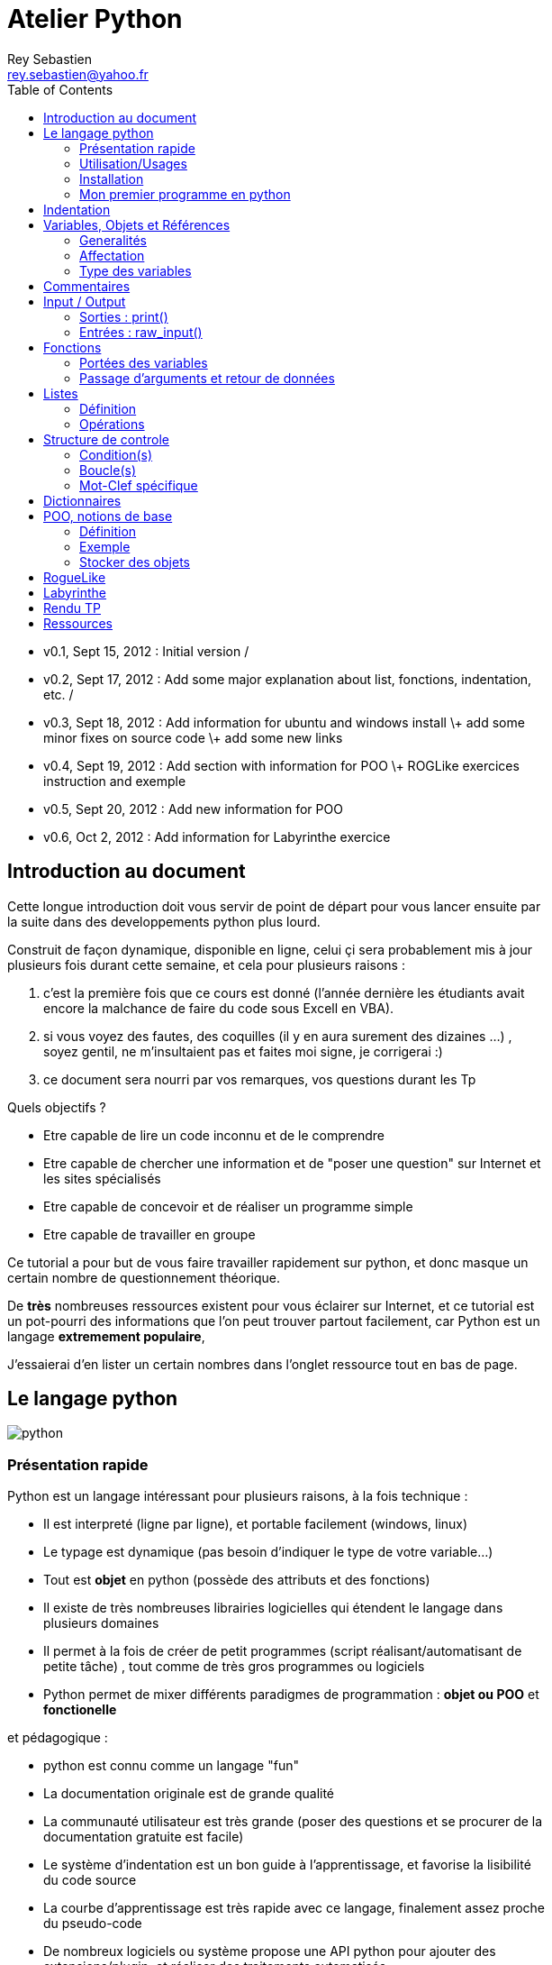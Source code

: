 Atelier Python
==============
Rey Sebastien <rey.sebastien@yahoo.fr>
:Author Initials: SR
:toc2:
:icons: Yes
:max-width: 70%

* v0.1, Sept 15, 2012 : Initial version / 
* v0.2, Sept 17, 2012 : Add some major explanation about list, fonctions, indentation, etc. /
* v0.3, Sept 18, 2012 : Add information for ubuntu and windows install \+ add some minor fixes on source code \+ add some new links
* v0.4, Sept 19, 2012 : Add section with information for POO \+ ROGLike exercices instruction and exemple
* v0.5, Sept 20, 2012 : Add new information for POO
* v0.6, Oct 2, 2012 : Add information for Labyrinthe exercice 
 
== Introduction au document

Cette longue introduction doit vous servir de point de départ pour vous lancer ensuite par la suite dans des developpements python plus lourd.

Construit de façon dynamique, disponible en ligne, celui çi sera probablement mis à jour plusieurs fois durant cette semaine, et cela pour plusieurs raisons : 

. c'est la première fois que ce cours est donné (l'année dernière les étudiants avait encore la malchance de faire du code sous Excell en VBA).
. si vous voyez des fautes, des coquilles (il y en aura surement des dizaines ...) , soyez gentil, ne m'insultaient pas et faites moi signe, je corrigerai :)
. ce document sera nourri par vos remarques, vos questions durant les Tp 
  
.Quels objectifs ?

* Etre capable de lire un code inconnu et de le comprendre
* Etre capable de chercher une information et de "poser une question" sur Internet et les sites spécialisés
* Etre capable de concevoir et de réaliser un programme simple
* Etre capable de travailler en groupe
 
Ce tutorial a pour but de vous faire travailler rapidement sur python, et donc masque un certain nombre de questionnement théorique.

De *très* nombreuses ressources existent pour vous éclairer sur Internet, et ce tutorial est un pot-pourri des informations que l'on peut trouver partout facilement, car Python est un langage *extremement populaire*, 

J'essaierai d'en lister un certain nombres dans l'onglet ressource tout en bas de page.

== Le langage python

image::images/python.png[align="center"]

=== Présentation rapide 

Python est un langage intéressant pour plusieurs raisons, à la fois technique : 

* Il est interpreté (ligne par ligne), et portable facilement (windows, linux)
* Le typage est dynamique (pas besoin d'indiquer le type de votre variable...)
* Tout est *objet* en python (possède des attributs et des fonctions)
* Il existe de très nombreuses librairies logicielles qui étendent le langage dans plusieurs domaines
* Il permet à la fois de créer de petit programmes (script réalisant/automatisant de petite tâche) , tout comme de très gros programmes ou logiciels
* Python permet de mixer différents paradigmes de programmation : *objet ou POO* et *fonctionelle* 

et pédagogique :

* python est connu comme un langage "fun"
* La documentation originale est de grande qualité
* La communauté utilisateur est très grande (poser des questions et se procurer de la documentation gratuite est facile)
* Le système d'indentation est un bon guide à l'apprentissage, et favorise la lisibilité du code source
* La courbe d'apprentissage est très rapide avec ce langage, finalement assez proche du pseudo-code
* De nombreux logiciels ou système propose une API python pour ajouter des extensions/plugin, et réaliser des traitements automatisés  
* Comme pour le langage R, une très forte communauté s'est formé en science autour de librairies/package extension du langage : numpy, scipy, matplotlib etc.

Je ne rentrerai pas plus dans le détail sur les aspects techniques du langage pour ne pas vous noyer trop vite d'information.

[NOTE]
====
.Toutefois, pour les plus curieux, quelques liens pour aller plus loin :
* la page wikipédia de python : http://fr.wikipedia.org/wiki/Python_%28langage%29
* une *API* : http://fr.wikipedia.org/wiki/Interface_de_programmation
* un *paradigme de programmation* :  http://fr.wikipedia.org/wiki/Paradigme_%28programmation%29
* la programmation orientée objet ou POO : http://fr.wikipedia.org/wiki/Programmation_orient%C3%A9e_objet
====

=== Utilisation/Usages

Python est un langage clairement à la mode, du fait qu'il est simple à utiliser et à étendre, on le retrouve un peu partout dans différents domaines :

* Mathematique
* Intelligence artificielle
* Education
* Jeux
* Sécurité et Système d'exploitation
* etc. cf http://www.python.org/about/apps/

Quelques exemples d'utilisation de python spécifique en géomatique :

* QGIS (http://www.qgis.org/pyqgis-cookbook/)
* ArcGis 10
* GeoDjango
* Accès Postgis avec Psycopg2
* librairie *Numpy*
* librairie *GDAL* et *OGR* 
* librairie *Geopy*
* librairie *Shapely*
* etc.

.Quelques pistes supplémentaires ici :
****

* http://geotribu.net/node/165 (ogr \+ python)
* http://www.paolocorti.net/2012/02/03/python_for_geospatial_developers/
* http://michalisavraam.org/2010/04/the-essential-python-modules-for-gis/
* http://spatiallyadjusted.com/2011/01/03/2011-the-year-python-takes-over-gis/
* http://2010.foss4g.org/workshop06.php

****

.Et pour ceux qui veulent prendre de l'avance sur l'année, un livre et quelques pointeurs supplémentaires :
****

* http://www.packtpub.com/python-geospatial-development/book
* http://www.gis.usu.edu/~chrisg/python/2009/
* http://gis.stackexchange.com/questions/tagged/python
****

=== Installation 

==== Windows

Sous windows, l'installation est un poil plus délicate que sous Linux ou Ubuntu.

Je vous conseille de choisir plutôt une installations sous forme de packages pré-installés, du type de *pythonXY*, 
car l'installation des modules supplémentaires un à un peut vite devenir *cauchemardesque* ! 

[NOTE]
.Quelques ressources : 
====
* *pythonXY* qui contient des packages pour la géomatique et spyder +
http://code.google.com/p/pythonxy/

* *PortablePython* est un python qui tient sur clef USB : +
http://www.portablepython.com/

* La doc officielle propose quelques pointeurs également : +
http://docs.python.org/using/windows.html

* L'installeur officiel : +
http://www.python.org/getit/releases/2.7.3/
====

Une autre solution envisageable, pas forcément plus complexe qu'une installation qui se passe mal sous windows, 
passe par l'installation d'une machine virtuelle avec Ubuntu sous windows.
L'avantage c'est qu'une fois Ubuntu installé ainsi, vous allez pouvoir profiter de tout un tas d'outil de développement beaucoup plus facilement que sous windows !!

[NOTE]
.Quelques ressources/ tutoriaux
====
* Ubuntu sous machine virtuelle : + 
http://www.psychocats.net/ubuntu/virtualbox

* Ubuntu sur une clé usb : +
http://www.psychocats.net/ubuntu/usb
====

===== Ubuntu

Python est natif, donc déjà installé, sous Ubuntu. [red]*Joie !*

Les autres éléments, librairies, et l'IDE spyder, peuvent être installés dans le terminal, via une commande simple :

[source,console]
$> sudo apt-get install spyder 

Et pour aller plus loin avec QGIS et les plugin python pour GDAL / OGR ( http://pypi.python.org/pypi/GDAL/ )

[source,console]
----
$> sudo apt-get install python-software-properties
$> sudo add-apt-repository ppa:ubuntugis/ubuntugis-unstable
$> sudo apt-get update
$> sudo apt-get install qgis
$> sudo apt-get install gdal-bin
$> sudo apt-get install python-gdal
$> sudo apt-get install python2.7-qgis
----


[NOTE]
====
Pour voir une listes des autres packages python disponible sous ubuntu : 

[source,console]
$> sudo aptitude search python-* | grep 2.7

ou :

[source,console]
$> sudo aptitude search python-*

====

[NOTE]
====
Pour installer d'autres modules dans python, il existe plusieurs solutions : 

* l'installateur easy_install livré avec python : http://wiki.python.org/moin/CheeseShopTutorial
* ou plus simple avec l'installateur de package d'ubuntu, qui contient aussi bon nombres de packages : `apt-get`
====

[NOTE]
====
Il existe de nombreux paquets python en rapport avec la géomatique dont vous pouvez partir à la chasse, voici quelques listes faites par des utilisateurs :
 
* http://gis.stackexchange.com/questions/23575/what-are-the-python-tools-modules-add-ins-crucial-in-gis
* http://gis.stackexchange.com/questions/3796/python-for-gis-on-a-thumb-drive?rq=1
* http://gis.stackexchange.com/questions/3796/python-for-gis-on-a-thumb-drive?rq=1
* La liste de module pour Pypi (mais aussi pour `apt-get`) : http://pypi.python.org/pypi?%3aaction=browse&show=all&c=391
====

Quelques commandes utiles pour le terminal : 

.Afficher le répertoire courant
[source,console]
$> pwd 

.Se déplacer dans les répertoires
[source,console]
$> cd nomDeMonRepertoire

.retour arrière dans la hiérarchie de répertoire
[source,console]
$> cd ..

.Afficher le contenu du répertoire
[source,console]
$> ls

NOTE: `$>` représente le *prompt* de votre terminal, qui contient des informations sur le répertoire ..

NOTE: Vous pouvez appuyer sur la *flêche HAUT* de votre clavier numérique pour rapeller des commandes précédemment tapé et les modifier par la suite (idem dans l'interpreteur python)

NOTE: En appuyant sur la touche *TAB* deux fois lors de l'écriture de vos commandes, vous pouvez obtenir des informations de complétion.   


En savoir plus : 

* http://doc.ubuntu-fr.org/console
* https://help.ubuntu.com/community/UsingTheTerminal

=== Mon premier programme en python 

Il existe deux façon d'écrire et d'éxecuter un programme python : 

* en mode *interactif* : l'utilisateur saisi les commandes les unes après les autres, et l'interpréteur execute/évalue chacune d'elle au fur et à mesure de leur saisie. 
* ou en mode *execution* : on execute une grosse portion de code stocké dans un ou plusieurs fichier, en une commande.

Pour le mode *execution* nous allons écrire nos programmes au préalable dans un document nommé avec l'extension *.py* 
Pour éditer le document une fois créé vous pouvez utiliser : 

* un IDE spécialisé, tel que `Spyder` (http://code.google.com/p/spyderlib/) , 
* ou vous pouvez aussi bien utiliser un editeur de texte avec plugin python, tel que *gedit* (par défaut installé avec Ubuntu),

CAUTION: Le copier - coller ne marche pas forcément des éditeurs vers le terminal, nottament lorsqu'on utilise la commande "raw_input()" qui attend une réponse utilisateur.  
On préférera donc la commande *python nomdufichier.py* dans le terminal pour executer les fichiers.

[NOTE]
.Accélérer et configurer Spyder pour usage de la console interne
=====

Pour améliorer l'execution de spyder il faut aller dans les options et cocher la case : *Installer le input hook QT pour spyder*

image::images/spyder2.png[align="center"]

Pour avoir la main au moment de l'execution lors des saisies utilisateurs, il faut *configurer l'execution*

image::images/spyder1.png[align="center"]

Et activer la case à cocher *Intéragir avec Python lors de l'exécution*

image::images/spyder3.png[align="center"]

=====

==== avec l'interpreteur de commande python

Pour accéder à un terminal linux, cliquez sur l'onglet en haut a gauche avec une roue, et écrivez "Terminal"
Vous pouvez ensuite tapez "python" dans le terminal linux, ce qui aura pour effet de lancer *l'intepreteur de commande en mode console interactif*.

[source,console]
----
> python
ActivePython 2.6.5.12 (ActiveState Software Inc.) based on
Python 2.6.5 (r265:79063, Mar 20 2010, 14:22:52) [MSC v.1500 32 bit (Intel)] on win32
Type "help", "copyright", "credits" or "license" for more information.
----

Chaque commande que vous allez taper dans l'interpreteur de code python sera evalué : 

[source,python]
----
>>> print "Hello World"
hello world
----

Python vous renvoie le résultat de votre commande à chaque  fois qu'il a réussi à l'évaluer, sinon il vous renvoie une erreur.

TIP: Pour quitter la console sous Ubuntu, appuyer sur la combinaison de touche : __CTRL + D__

==== avec l'executable python

--
. Créer un fichier __hello.py__
. Taper le texte suivant : 
+
.hello.py
[source,python]
----
# -*- coding: utf-8 -*-
print "Hello World"
----
+
. Enregistrer et fermer le programme
. Executer le programme ainsi dans la ligne de commande python
--

[source,console]
$> python hello.py

Réouvrez ensuite votre fichier __hello.py__ et ajoutez la ligne suivante :

.hello.py
[source,python]
----
print "Hello World"
print Bonjour Monde
----
On redemande à l'interpreteur de lire notre programme :

[source,console]
$> python hello.py

Celui ci renvoie une erreur que nous allons apprendre à lire : 

[source,console]
----
$> python hello.py 
  File "hello.py", line 2
    print Bonjour Monde
                      ^
SyntaxError: invalid syntax
----

L'interpréteur vous donne la ligne et la faute : la syntaxe pour print est incorrecte, car il manque les guillemets

Point d'entrée d'un programme python : 

.hello2.py
[source,python]
----
# -*- coding: utf-8 -*-
import sys # <1>

def main(): # <2>
    print 'Hello there', sys.argv[1] # <3>
    # Command line args are in sys.argv[1], sys.argv[2] ...
    # sys.argv[0] is the script name itself and can be ignored


if __name__ == '__main__': # <4>
    main()
----

.Execution de python2.py
[source,console]
----
$> python hello2.py "Sebastien Rey"
----

<1> Le mot-clef *import* permet d'étendre le programme en ajoutant des fonctionnalités qui existe dans des sous modules de python, 
ou des modules personnalisés définit dans le répertoire par le nom du fichier (nous en discuterons plus dans la partie module)
<2> La fonction qui sera lancé au démarrage du programme, on l'apelle souvent *main()* par convention.
<3> *sys.argv[]* est le nom du tableau définit par python qui contient l'ensemble des paramètres passé en ligne de commande. L'élément 0 est le nom du programme.
<4> *\__xxx__* est une dénomination spéciale de nom de fonction que seul python reconnait, ici cela a pour effet d'indiquer à l'interpréteur python que le bloc d'instruction suivant est le point de départ de notre programme lorsqu'il est executé en ligne de commande : cf. http://docs.python.org/reference/datamodel.html#specialnames pour en savoir plus


L'avantage de cette méthode par rapport à la première, c'est que dans la première, si vous fermez le terminal, ou que vous décidez de quitter le programme pour aller boire un café, tout ce que vous avez écrit est bel et bien perdu quand vous re-lancez la console Python.

Il donc plus intéressant de stocker nos programmes dans des fichiers avec des noms *explicites*, comme dans la deuxième méthode.

NOTE: "Hello World" est le programme le plus connu des informaticiens, cf. http://en.wikipedia.org/wiki/Hello_world_program

CAUTION: Python est sensible à la casse, il faut donc faire attention au majuscule / minuscule dans votre programme. 

CAUTION: Pour ne pas avoir de problème avec les accents, pensez à ajouter la ligne suivante au tout début de votre programme : 
__# -*- coding: utf-8 -*-__

== Indentation 

Python utilise l'indentation pour définir le corps des blocs d'instruction. 

Il n'y a pas donc pas d'instruction *FIN POUR* , *FIN TANT QUE*, *FIN FONCTION*, etc.

L'indentation se fait avec des espaces ([red]*4 espaces par niveau d'indentation*), ou avec des tabulation ([red]*1 tabulation*). Toutefois, pour ce cours, nous choisirons d'utiliser des tabulations car les erreurs sont plus faciles à voir.

.Exemple de bloc :
[source,python]
----
def calcul(a,b): 
   if (a > b): # <1>
      return a - b # <2>
   else:
      return a + b
# <3>

sommeCalcul = 0

for i in xrange(5): # 
   sommeCalcul = sommeCalcul + calcul(3,i) #<4>
   if (sommeCalcul > 15):
      sommeCalcul = sommeCalcul * 2 #<5>
#<6>
print sommeCalcul

----

<1> Premier niveau d'indentation pour définir le corps de la fonction
<2> Deuxième niveau d'indentation pour définir le corps du bloc *if*
<3> La fin de l'identation ici marque la fin du bloc de la fonction calcul()
<4> Premier niveau d'indentation pour marquer le corps d'instruction de la boucle *for*
<5> Idem, tout ce qui sera indenté au delà de ce niveau d'indentation  sera executé par la boucle for, a condition ici de rentrer dans la condition if
<6> Fin d'indentation, fin de la boucle for et de son execution.

CAUTION: Il ne faut pas mixer les espaces et les tabulations 

NOTE: Les informations sur le *style* a adopter pour les commentaires, l'indentation, etc sont définis dans une *guideline* : +
http://www.python.org/dev/peps/pep-0008/ 

NOTE: Plus d'information ici aussi : + 
http://diveintopython.adrahon.org/getting_to_know_python/indenting_code.html

== Variables, Objets et Références

=== Generalités 

* Les variables commence par un caractère et peuvent ensuite contenir des chiffres
* La casse est importante en python, `maVariable` est différent de `mavariable`
* Généralement, pour le noms des variables, des objets, des méthodes, on utilise le *camelCase* : on commence par une minuscule, et on marque les changement de mot par une majuscule.
* Les variables doivent porter des noms compréhensibles !! `temp` n'est pas un bon nom de variable
* Il y a 29 mot clef en python, qui ne seront pas compris par l'interpreteur comme des variables mais bien comme des instructions spéciales : 

|=================
|and | def | exec | if | not | return
|assert | del| finally | import| or| try
|break| elif| for | in| pass| while
|class| else| from| is| print| yield
|continue| except| global| lambda| raise
|=================

NOTE: Vous remarquerez que la commande *print* fait partie des mot-clef ou *statements* en anglais, ce n'est donc pas une fonction mais bien un élément du langage. 

=== Affectation 

Une variable est affecté avec le signe __=__ 
Une variable doit êter initialisé puis affecté une première fois pour pouvoir ensuite être utilisé dans un programme

[source,python]
----
nbJambes = 2
couleurYeux = "marron"
----

NOTE: __Affecter__ est le terme correct pour indiquer l'initialisation d'une variable avec une valeur

En réalité le modèle d'affectation de python est un peu différent des autres langage, au sens ou python manipule des *références* et distingue nettement le *nom* d'une variable, et sa *valeur*.
La *référence* est donc le lien qui relie les deux objets python : *nom* et *valeur* !

Prenons un exemple simple : 

[source,python]
a = 3

En réalité que se passe-t-il lors de cette affectation :

. Python créé un objet ayant une *valeur* 3
. puis la variable de *nom* "a" est créée si elle n'existe pas déjà
. enfin python relie l'objet ayant la *valeur* 3 avec la variable de *nom* "a"

.Etapes d'une affectation
image::images/obj1.png[align="center"]

Que se passe t il lors d'une ré-affectation ? 

[source,python]
----
a = 3 # a est un nombre
a = "test" # puis il devient du texte
----

L'objet contenant la valeur 3 n'est plus lié à la *variable a* donc il disparait, et il ne peux plus être appelé par la suite ! 

Comment cela se passe-t-il lorsque j'observe un objet et des références partagés ? 

[source,python]
----
a = 3 # a est un nombre
b = a # b est un nombre
----

.objet partagés 
image::images/obj2.png[align="center"]

En réalité il existe toujours un seul objet contenant la valeur 3, et la référence est partagé, reliant la *variable a* et la *variable b* au même objet en mémoire.
Ouis mais dans ce cas, que se passe t il si je change la valeur de a ????

[source,python]
----
a = 3 # a est un nombre
b = a # b est un nombre
a = "test" # b vaut il "test" ou 3 à ce moment là ? 
----

Et bien en fait, cela dépend des cas.

Tout objet dans Python est classifié en deux catégories, *mutable* ou *immutable*

Dans le cas des objets dit *immutable*, python créé un *nouvel objet "test"*, et il le relie par une référence à *l'objet variable a *

L'objet de valeur 3 reste quand à lui *relié par une référence à la variable b.

Autrement dit, il n'est pas possible de modifier un objet lorsqu'il a été créé, il est dit *immutable*.

A l'inverse de ce fonctionnement, *un objet mutable* peut être en partie modifié (les éléments qui le compose), et nous verrons qu'en ce sens il faudra être *vigilant*, pour plusieurs raisons :

* car si vous changez la valeur, la ou les références reste intacte, et cela peut créer des problèmes de cohérence dans votre programme.
* car certains objets jouent le rôle de `container`, car ils peuvent embarqués des références avec eux (par exemple, une liste peut contenir une variable, qui pointent via une référence sur un objet externe à la liste). Peu importe alors qu'ils soient mutable (listes et dictionnaires) ou immutable (les tuples), le contenu lui est de toute façon *mutable*. C'est le principe même des containers que de pouvoir stocker, lire et modifier leurs éléments. Là aussi nous en reparlerons lorsque nous aborderons la section sur les listes.

La classification est donc assez simple : 

* les types suivant `Numbers`, `String`, `Tuples` sont *immutables*
* les types suivant `Lists`, `dictionnaries` sont *mutables*
 
Par exemple, il est interdit de faire ça : 

[source,python]
----
# Pour des chaines de caractères
a = "test"
a[0] = "v" # impossible de changer le premier caractère de la chaîne

# Pour des nombres
b = 3
b = b + 4 # un nouvel objet contenant la valeur 7 est créé en mémoire, l'objet de valeur 3 n'est plus référencé et disparait
----

[red]*Complexe, n'est ce pas ?* 

Pas tant que ça en fait, vous verrez qu'au jour le jour, et sur des programmes simples, ça ne vous posera pas aucun problème, ... il n'y a que dans quelques cas particulier qu'il faut être vigileant, nous en reparlerons quand nous aborderons les listes.


****
.En savoir plus sur python et les variables : 
 * http://openbookproject.net/thinkcs/python/english2e/

.En savoir plus sur le modèle objet de Python :
* http://docs.python.org/reference/datamodel.html

.En savoir plus sur le typage des données en général : 
 * http://en.wikipedia.org/wiki/Type_system#Type_checking
****

=== Type des variables

Par chance pour vous, le typages des variables est dynamiques (à l'inverse du typage statique vu en cours). Autrement dit, python est capable de detecter à la lecture de votre ligne de commande quel type de valeur à partir de la valeur que vous affectez à une variable.

Il n'est donc plus utile de définir quelle type de valeur vous allez stocker dans votre variable.

*Mais ce système à son revers*, et il faut être vigileant car de nombreux bug peuvent donc avoir lieu durant l'execution du programme... 

Ainsi un programme peut se revéler correct pour l'interpreteur, mais plantera à l'execution car la nature des données attendues par votre programme divergera de ce qu'il aura vraiment recu.

Un peu comme si vous passiez un __parapluie__ à un joueur de tennis attendant une __raquette__. 

De ce fait, le programme ne saura plus quoi faire et s'arretera dans le meilleur des cas.

.principaux types du langage :
[options="header"]
|=================
|Types | Exemples
|Numbers | 1234, 3.1415
|Strings | \'spam',"guido\'s"
|Booleans | True , False
|Lists | [1, [2, \'three'], 4]
|Dictionnaries | {\'food': \'spam', \'taste': \'yum'}
|File | myfile = open(\'eggs', \'r')
|=================

CAUTION: Ce n'est pas parcque il n'y a plus besoin de typé les variables que celle ci ne possedent pas un type ! 
La méthode __type()__ nous retourne le type d'une variable après son initialisation.

[source,python]
----
nbJambes = 2
type(nbJambes)

# re-affectation de la variable nbJambes
nbJambes = "deux"
type(nbJambes)
----
== Commentaires

Afin de pouvoir transmettre le code à quelqu'un qui ne l'a jamais lu, il est courant et recommandé de rajouter des commentaires dans votre programme.
En python il y a plusieurs façon d'écrire des commentaires, avec `#` ou `"""`

.Afficher du texte
[source,python]
----
"""
Ceci est un commentaire 
sur plusieurs lignes ! 
"""
reponse = 42
print "Je reviendrai." # Ceci est un commentaire en fin de ligne ...
# qui peut aussi être ici en début de ligne ... 
print reponse 
----

NOTE: Les informations sur le *style* a adopter pour les commentaires, l'indentation, etc sont définis dans une *guideline* : +
http://www.python.org/dev/peps/pep-0008/ 

== Input / Output

=== Sorties : print() 

La méthode `print()` permet d'afficher du texte ainsi que le contenu des variables. 

.Afficher du texte
[source,python]
----
reponse = 42
print "Je reviendrai."
print reponse
----
   
Tout ce qui est compris entre deux quotes `"` et `"` est considéré comme un type `String` par python.
Toutefois, nous allons voir ici qu'il possible d'imbriquer des variables dans une chaine de caractère, ce qui peut s'avérer très pratique quand on veux afficher divers résultats.
De nombreuses écritures sont possibles à affichage égal, nous allons seulement en voir quelques une ci dessous : 

.Concatener du texte avec une variable
[source,python]
----
reponse = 42
print "La grande question sur la vie, l'univers et le reste est", reponse

age = 900
print "Quand ", age , "ans comme moi tu auras, moins en forme tu seras !"

animal = "Tyrannosaure"
print "Le ", animal, "  n'obéit à aucun schéma de groupe ni aucun horaire de parc d'attraction. C'est l'essence du chaos."

----

.Concatener du texte avec du texte 
[source,python]
----
vetements = "vêtements, tes bottes"
vehicule = "moto"
print "Je veux tes " + vetements + " et ta " + vehicule
print "Hasta" + "la vista" + "baby"
----

.Concatener du texte avec des variables
[source,python]
----
tirade1 = "J'ose tout ce qui sied à un homme, qui n'ose plus n'en est pas un."
tirade2 = "Ignore ce que je suis et procure-moi quelque déguisement qui conviendrait au dessein que je forme."
tirade3a = " Les prolifiques vilenies de dame nature vont pullulant sur lui." 
tirade3b = "Dédaignant la fortune et brandissant son épée qui fumait d'une sanglante exécution"

print "shakespeare a dit : ", tirade1 ,"mais aussi ", tirade2

# ou avec des caractères spéciaux pour insertion dans la chaine de caractère
print "shakespeare a dit : %s ", tirade1 ,"mais aussi ", tirade2

# ou sinon sous une autre forme en concatenant variable texte et texte : 
print "shakespeare a dit : " + tirade1 + "mais aussi " + tirade2

# ou avec les deux méthodes :
print  "shakespeare a dit : %s, mais aussi %s" % (tirade1, tirade3a + tirade3b)

# cela marche aussi avec les nombres : 

print "La grande question sur la %s, %s, et le %s est %d " % ("vie", "l'univers", "le reste", 42)
----

CAUTION: Attention toutefois a ne pas tout mélanger ! les Types `String` et `Numbers` ne peuvent être concatené avec l'opérateur `+`

NOTE: avec `,` la variable est automatiquement transformée en chaîne de caractère, contrairement à l'opérateur `+` 

[source,python]
----
reponse = 42
print "La réponse à la question est :" + reponse

Traceback (most recent call last):
  File "<stdin>", line 1, in <module>
TypeError: cannot concatenate 'str' and 'int' objects
----

Si jamais vous voulez utiliser cette syntaxe malgré tout, il existe des fonctions qui permettent heureusement de transformer du texte en nombre et inversement : 

* `str()` transforme un nombre en texte 
* `int()` transforme un texte en nombre 

NOTE: Ces fonctions sont livrés avec le langage, nul besoin de les créer. La liste complète est disponible ici : http://docs.python.org/library/functions.html

A ces différents types d'affichage il faut ajouter la possibilité de mettre en forme le texte pour son affichage.
Il existe donc des caractères spéciaux que l'on peux insérer dans une chaîne de caractère afin de modifier son affichage.

.Des caractères spéciaux pour la mise en forme 
[source,python]
----
# tabulation
days = "Mon\tTue\tWed\tThu\tFri\tSat\tSun\t"
months = "Jan\nFeb\nMar\nApr\nMay\nJun\nJul\nAug"

# retour à la ligne
print days
print months
----

****
Une liste plus complète des caractères spéciaux, ainsi que de plus nombreuses information sur le formatage de texte peuvent être trouvé ici : 

* les chapitres 6,7,8,9, 10 du livre "learn python the hard way" http://learnpythonthehardway.org/book/
* La documentation officielle http://docs.python.org/reference/lexical_analysis.html#string-literals 
****

=== Entrées : raw_input() 

La fonction *raw_input(" message ")* est l'équivalent de la commande *LIRE(" message ")* vu en cours d'algorithmie.

[source,python]
----
value = raw_input ("Veuillez saisir un texte ou une valeur")
print value
----

== Fonctions

.Condition simple en Pseudo-Code
****
[red]*FONCTION* _NOMFONCTION_ [red]*(* _arguments1_, _arguments_, _..._, _argumentsN_ [red]*)*

_...traitement..._

[red]*RENVOIE* _[VALUE]_

[red]*FIN FONCTION*
****

Ce qui donne quasiment la même chose en python théorique, le mot clef `def` introduisant le corps de la fonction :

[source,python]
----
def nomFonction (arguments1, arguments2, ... argumentsN): 
   #...traitements...
   return value
----

et en pratique :

[source,python]
----
# les fonctions doivent être déclarées avant de pouvoir être appelées !
def somme(a,b):
   return a + b

def multiply(a,b):
   return a * b

# On affiche les valeurs retournées
print somme(1,4) #<1>
print multiply(2,7)

a = 5
b = 2

# On peux passer des variables directement
print somme(2,a)

# ou en les modifiant/ faisant des calculs intermédiaires
print multiply(a + 2,3 * 2 + b)

# les appels de fonctions sont empilables sans aucune limite
print somme(multiply(2,3),somme(4,b + multiply(2,8))) # <2>

----

<1> L'appel de fonction se fait en appelant le *nom de la fonction* suivi des *arguments entre parenthèses*.
<2> Les arguments peuvent être calculés avant execution de la fonction, on peut donc facilement empiler les appels de fonctions comme dans cet exemple.

=== Portées des variables

Par portée, il faut entendre la durée de vie des variables dans votre programme ou un bloc d'instruction dans votre programme.

Une variable est soit : 

* *globale* : visible de partout dans le programme
* *locale* : seulement visible dans le bloc d'instruction dans laquelle elle a été déclaré.

Les variables globales sont toutes celles qui ne sont pas dans une fonction, donc dans le corps du module, et qui ont été déclaré en entête de programme.
Elles sont visibles de partout dans votre programme, mais nous verrons par la suite qu'elles sont uniquement modifiable si le programmeur utilise le mot clef `global` 

Essayons de comprendre la différence concrétement via ces exemples de programme : 

.testGlobal.py
[source,python]
----
X = 99 # <1>

def foo1():
   Y = 55 # <2>
   print Y

foo1()
print Y # ne marchera pas # <3>   
      
# On tente de redéfinir X dans cette fonction foo()
def foo2():
   X = 88 # <4>

foo2()
print X # X n'a pas bougé du fait de  <4> ...

# La aussi, ce code ne changera pas la valeur de la variable globale X = 99
def foo3(X):
   X = X + 1 # <5>

foo3(X)
print X
   
# Accès à la variable globale en lecture
def foo4(Y):
   # Portée locale
   Z = Y + X # <6>
   return Z
   
foo4(1)

# Accès à la variable globale en écriture 
def foo5():
   global X
   X = X + 1 # <7>

foo5()
print X

----

<1> Déclaré *avant* et en *dehors* d'une fonction (dans le corps du module donc), la variable `X` est considéré comme une variable *globale*.
<2> Y est déclaré dans le corps de la fonction, c'est une variable *locale*, c'est à dire temporaire.
<3> Si on tente d'y accéder après appel de la fonction, on se rend bien compte qu'elle a disparu. Le seul moyen de récupérer une (ou plusieurs) valeur est donc de faire un renvoi avec `return`
<4> A partir du moment ou il y a affectation dans le corps d'une fonction, Python déclare cette nouvelle variable comme une variable locale, peu importe qu'elle existe par ailleurs.
Autrement dit, elle [red]*masque* la variable `X` déclaré en globale.
De la même façon que précédemment, la variable `X` *disparait/meurt* à la fin de l'execution de la fonction, c'est une *variable temporaire* en quelque sorte.
<5> A partir du moment ou vous assignez une valeur à une variable dans une fonction, Python considère qu'il s'agit d'une variable locale. 
Ici vous aurez une erreur, car il va tenter d'incrémenter la variable locale X, hors celle ci n'existe pas dans cette fonction. 
<6> Z et Y sont des variables locales. Concernant X, si vous faites appel à une variable *globale*, et qu'elle n'a pas été redéfini, python est capable de re-trouver par déduction la valeur de votre variable *globale*. Toutefois, celle ci ne sera accessible qu'en lecture et pas en écriture ( car comme vu précédemment toute nouvelle affectation entraine la création d'une nouvelle variable locale). 
<7> Il existe un mot clef `global` permettant de passer outre cette limitation vu en 6, et permettant d'accéder en écriture à votre variable *globale*. Cette utilisation est clairement déconseillé car pouvant entrainer de nombreuses incohérences dans votre programme..

Voyons pourquoi dès à présent dans cet exemple : 

[source,python]
----
X = 99

def func1():
   global X
   X = 88

def func2():
   global X
   X = 42
----

Compte tenu de ce programme, il est très clair ici qu'il risque de favoriser des conflits sur X, qui est devenu une ressource partagé !

L'ordre d'appels des fonctions aura donc une incidence sur la valeur finale de X, ce qui est *clairement un problème* (pour la recherche d'erreur par exemple) ...

=== Passage d'arguments et retour de données

Quelques règles sur les arguments, et le passage d'arguments à des fonctions en python.

* Les arguments sont passé par *assignation*, autrement dit il n'y a *pas de re-copie des valeurs* dans une nouvelle variable locale lors du transfert comme dans certains langages (cf C, C\+\+) .
* *Peu importe donc le nom de vos arguments*, ils peuvent recouper des noms de variable déjà existant ailleurs dans votre programme puisque *nous savons que leurs portées sont locales.*
* Changer un/plusieurs élément(s) dans un *objet mutable* a une *incidence sur le programme appelant* .

[source,python]
----
def modif(a,b):
   a = 2 # <1>
   b[0] = 5 # <2>

x = 1
list = [1, 2]

modif(x,list)

print x # valeur inchangé
print list # valeur changé
----

.Avant execution du corps de la fonction, assignation est la suivante :
image::images/ref1.png[align="center"]

<1> `a` est une variable locale qui récupère la valeur de la variable `x` lors de l'appel de la fonction.
L'assignation n'a pas d'effet sur la variable `x`, seul la variable `a` locale sera modifié ici.

<2> La liste passé ici en paramètre à une variable locale. Toutefois, une liste est un objet *mutable*, donc modifiable sur place !
Nous ne changeons pas `b`, mais un élément de la liste représenté par b, ce qui aura à la fin de l'execution une répercution sur la variable `list`

.Après execution du corps de la fonction, voici le résultat :
image::images/ref2.png[align="center"]

Un apercu des différentes techniques est donné via le lien ci dessous, mais la meilleur façon reste de renvoyer des données via le mot clef *return* 

Référence ici : +
http://docs.python.org/release/2.7.3/faq/programming.html?highlight=nonlocal#how-do-i-write-a-function-with-output-parameters-call-by-reference

.exemple de code source bien écrit
[source,python]
----
sac = 3
def calcul(sac,nbOr): #<1>
   sac = sac + nbOr
   return sac

print calcul(sac,20)
----
<1> Comme la fonction manipule des variables locales, peu import que les noms d'arguments se recoupent ..

.exemple de code source qu'il faut éviter
[source,python]
----
sac = 3
def calcul(nbOr): #<1>
   global sac #<2>
   sac = sac + nbOr #<3>

calcul(20)
print sac
----

<1> Seul nbOr est une variable locale
<2> On accède à sac en variable globale 
<3> Et on le modifie ainsi, c'est mal ! :)

== Listes

=== Définition

Les listes sont l'équivalent des tableaux que nous avons vu en cours. La seule différence, 
c'est que les listes sont *forcément dynamiques*, et elles peuvent stocker *n'importe quel type de données*.

A ce titre elles sont considérés comme des `containers` car elles peuvent stocker des *objets quelconques* ou bien des *références d'objets*.

.initialiser une liste 
[source,python]
----
#Une liste 1D vide
listX = []

# 1 dimension 
listA = [ 1,2,3,4 ] 
print len(listA) # 4 elements

# 2 dimension matrice
listB = [ [1,2],[2,3],[4,5]]
print listB

# 2 dimension non symmétrique
listC = [[1,2,3], [2,1], [4]]
print listC
----

.afficher un élément dans une liste 
[source,python]
----
# 1 dimension 
listA = [1,2,3,4] 
print listA[0]

# 2 dimension matrice
listB = [[1,2],[2,3],[4,5]]
print listB[1][0]

# 2 dimension non symmétrique
listC = [[1,2,3], [2,1], [4]]
print listC[0][2]
print listC[2][0]
----

En rapport avec la section qui discuté des références et du passage d'argument lorsque l'objet est *mutable* (comme l'objet liste) que se passe-t-il pour une liste qui contient des références vers des objets ?

.changement sur place d'une liste  
[source,python]
----
L1 = [2,3,4]
L2 = L1
----

Jusqu'à présent, rien de particulier, le comportement est le même qu'avec des objets immutable.

.affectation normale
image::images/lref1.png[align="center"]
 
[source,python]
----
L1 = [2,3,4]
L2 = L1
L1 = 24
----

.re-assignation normale
image::images/lref2.png[align="center"]
 
Dans ce cas là, la encore le mécanisme marche, Python detecte le changement et il créé un nouvel objet de valeur 24, qu'il rattache à la variable `L1`

[source,python]
----
L1 = [2,3,4]
L2 = L1
L1[0] = 10
----

Dans ce cas là, tout est différent car nous accédons à l'intérieur de l'objet `L1` sans qu'il y ai ré-affectation, il n'y a donc pas de modification de la référence comme précédemment.

[red]*L1 et L2 désigne donc toujours le même objet, donc la modification est valable pour les deux !!*

[source,python]
----
print L1
print L2
----

.modification d'un élément de l'objet liste mutable
image::images/lref3.png[align="center"]
 
Voyons un cas encore plus vicieux, lorsque notre liste comporte une référence vers un autre objet.

[source,python]
----
L1 = [2,3]
L2 = [1, L1, 8] # L2 contient une référence vers L1
print L1
print L2
----

Que se passe-t-il si je modifie les éléments appartenant à L1 dans L2 ?

[source,python]
----
L2[1].append(5)
print L1
print L2
# marche aussi en modifiant L1
L1.append(8)
print L1
print L2
----

[red]*Surprise !* Les éléments de L1 ont été modifiés ! Donc Python accède bien à `L1` dans `L2` via une référence vers `L1` et non pas une copie des éléments du tableau !

.visualisation de la référence entre L2 et L1
image::images/lref4.png[align="center"]

Si on veut éviter ce comportement, par peur de faire des erreurs, ou parcque c'est inutile, on peut indiquer à Python que l'on veut faire une copie, avec l'opérateur `[:]` : 

[source,python]
----
L1 = [2,3]
L2 = [1, L1[:], 8] # L2 contient une re-copie de la liste L1
print L1
print L2
----

Pour connaitre la taille d'une liste, on utilise la méthode len() fournit par le langage.

.récupérer la taille d'une liste 
[source,python]
----
# 1 dimension 
listA = [1,2,3,4] 
print len(listA)

# 2 dimension matrice
listB = [[1,2],[2,3],[4,5]]
print len(listB) , "/" , len(listB[0]), "/", len(listB[1]), "/", len(listB[2])

# 2 dimension non symmétrique
listC = [[1,2,3], [2,1], [4]]
print len(listC) 
print len(listC[0])
print len(listC[1])
print len(listC[2])

----

=== Opérations

.Modifier un élément
[source,python]
----
listA = [1,5,3]
listB = ["gerard", "paul", "albert"]
listA[0] = 2
listB[1] = "Edouard"
print listA
print listB
----

Les listes, comme beaucoup d'autres choses en python, sont des objets qui possèdent des méthodes, et des attributs.
C'est l'opérateur `.` qui permet d'accéder et d'appliquer des méthodes sur les objets.

Autrement dit, voici comment se présente un attribut et une méthode/fonction *s'appliquant sur un objet* :

* *objet.attribut*
* *objet.methode()* 

Si l'objet est la liste, alors nous allons voir toutes les méthodes qui s'appliquent sur celle ci.

CAUTION: La plupart de ces méthodes/fonctions ne retournent rien, et modifie la liste en place.

.Ajouter des éléments
[source,python]
----
listA = [1,5,3]
listA.append(4)
print listA

listB = ["oeuf","jambon"]
listB.append("Frites")
print listB

listC = ["gerard", "paul", "albert"]
listC.append(["Eleonore",5])
print listC

listD = []
listD.append(1)
listD.append([2,3])
listD.append("test")
print listD
----

.Supprimer des éléments en utilisant l'indice et la fonction pop()
[source,python]
----
listA = [1,5,3]
# pop renvoie la valeur supprimé
print "element supprimé = " , listA.pop(1)
print "liste après suppression", listA

listB = [[2,3],[1,4]]
print "element supprimé = " , listB[0].pop(1)
print "liste après suppression", listB
----

.Supprimer des occurence de valeurs directement avec remove()
[source,python]
----
listA = [1,5,3]
listB = [2,4,3,4]

#Enleve le chiffre 5 de la liste A
listA.remove(5)
print listA

# Enleve la première occurence 4 de la liste B
listB.remove(4)
print listB
----

.Accèder à l'index d'une occurence avec index()
[source,python]
----
listA = [1,5,3]
listB = [2,4,3,4]
listC = [[2,3],[1,4]]

print "index liste A = ", listA.index(3)
print "index liste B = ", listB.index(4) # Ne renvoie l'index que de la première valeur trouvée
print "index liste C = ", listC[1].index(4) # Marche aussi sur les tableau deux dimensions, a condition d'indiquer la dimension de recherche !!
----

.Concaténation
[source,python]
----
listA = [1,5,3]
listB = [2,[4,3]]
listC = ["gerard", "paul", "albert"]

print listA + listB
print listA + listC + listB
----

.Multiplication
[source,python]
----
listA = [1,5,3]
print listA * 2
----

.tri 
[source,python]
----
listA = [1,5,3]
listB = [2,4,3,4]
listC = [[3,2],[4,1]]

# Modifie la liste en place
listA.sort()
listB.sort()
listC[0].sort()
listC[1].sort()

print listA
print listB
print listC

----

Attention, et c'est très important, les listes sont dites *mutables*, en comparaison des autres types qui sont pour la plupart du temps *immutables*
Par mutable, il faut comprendre qu'elles sont modifiable en l'état, sans qu'une copie ait besoin d'être faite : 

.Copie
[source,python]
----
listA = [1,5,3]
listB = listA[:]
listB.append(8)

print listA
print listB
----

[NOTE]
.Quelques ressources supplémentaires :
====
* La liste complète des méthodes est disponible ici, avec des exemples : + 
http://docs.python.org/tutorial/datastructures.html#more-on-lists

* voir aussi les exemples et les exercices de Google : +
http://code.google.com/edu/languages/google-python-class/lists.html

* et de "learn python the hard way" : +
http://learnpythonthehardway.org/book/ex38.html
====

== Structure de controle

=== Condition(s)

.Condition simple en Pseudo-Code
****
[red]*SI* _[ EXPRESSION ] == TRUE_ [red]*ALORS*

_...traitement..._
   
[red]*FIN SI*
****

En python les mot clef équivalent sont *if* , *elif*, *else* et *:* et c'est la forme de l'indentation qui définit la taille du bloc d'instruction.

La condition la plus simple donne en python :

[source,python]
----
if (expression == True): 
   # traitement
----

.Condition simple en Pseudo-Code
****
[red]*SI* _[ EXPRESSION ] == TRUE_ [red]*ALORS*

_...traitement..._

[red]*SINON*

_...traitement..._
   
[red]*FIN SI*
****

Ce qui donne en python :

[source,python]
----
if (expression == True): 
   # traitement 1
else:
   # traitement 2
----
 
.Condition plus complexe en Pseudo-Code
****
[red]*SI* _[ EXPRESSION ] == TRUE_ [red]*ALORS*

_...traitement..._

[red]*SINON* _[ EXPRESSION ] == TRUE_

_...traitement..._

[red]*SINON* 

_...traitement..._
   
[red]*FIN SI*
****

Ce qui donne en python :

[source,python]
----
if (expression == True): 
   # traitement 1
elif (expression == True):
   # traitement 2
else:
   # traitement 3
----

Le mot clef *in* peut être utilisé en accord avec les structures conditionnelles
pour vérifier la présence (ou la non présence) d'un élément dans une liste, que cela soit un chiffre ou un caractère.

Ainsi, grâce à cet notation, il est possible de faire des choses très intéressante : 

[source,python]
----
myList = ["alex","paul","gerard","martine","helene","laurent"]
element = raw_input("Quel nom  ? > ")

if element not in myList:
   print "L'element n'est pas présent! "
else:
   print "L'element est présent = ", element
----

ou bien autre exemple : 

[source,python]
----
censor = [ 'bugger', 'nickle' ]
word = 'bugger'
if word in censor: 
   print 'CENSORED'
----




=== Boucle(s)

==== Definition ====

En programmation impérative, une structure de contrôle est une commande qui contrôle l'ordre dans lequel les différentes instructions d'un algorithme ou d'un programme informatique sont exécutées.

.Boucle "TANT QUE" en Pseudo-Code
****
[red]*TANT QUE* _[ EXPRESSION ] == TRUE_

_...traitement..._
   
[red]*FIN TANT QUE*
****

En python on utilisera le mot clé *while* 

[source,python]
----
while expression == True:
   # traitement
----

Ce qui donne par exemple :

[source,python]
----
count = 0
while (count < 9):
   print 'The count is:', count
   count = count + 1
----

.Boucle "POUR" en Pseudo-Code
****
[red]*POUR* _[ VARIABLE ]_ [red]*DE* _[ DEBUT ]_ [red]*A* _[ FIN ]_

_...traitement..._
   
[red]*FIN POUR*
****

En fait en python cette instruction n'existe pas sous cette forme,
par contre il existe des opérateurs très pratiques pour parcourir des listes avec des boucles.
Il est possible d'obtenir le même comportement en utilisant la fonction *xrange()* générant une liste allant de __[DEBUT]__ A __[FIN]__

==== Parcours de liste 

===== for in

Python est aussi capable de manipuler directement les éléments du tableau, sans avoir à passer par les indices, même si la liste contient des éléments complexes

[source,python]
----
# Avec une liste simple
myList = ["alex","paul","gerard","martine","helene","laurent"]
for element in myList:
   print "L'element est = ", element

# ou avec une liste plus complexe
myList = ['paul', "laurent", 4, [3,2]]
for element in myList:
   print "L'element est de type ", type(element) , " = ", element
----

Malheureusement dans ce cas là n'avons pas accès aux indices, et donc nous ne savons de façon explicite de quel position dans le tableau nous avons extrait l'élément.
Dans certains cas de figure cela peut poser problème (les tri par exemple ou nous avons besoin de manipuler des indices), pour résoudre cela, il existe plusieurs autre syntaxe python : 

===== for in + xrange()

Première solution, en générant une liste allant de __[DEBUT]__ A __[FIN]__ avec la fonction *xrange()* , il est possible de faire évoluer une variable qui va prendre de manière sucessive les différentes valeurs de notre liste, quelle soit généré ou donné par l'utilisateur : 

.Avec une liste généré par la fonction xrange()
[source,python]
----
# xrange() génère une liste allant de debut a fin - 1 , fin étant exclu
debut = 1
fin = 4

print xrange(debut, fin) # renvoie une liste [2, 3]

for i in xrange(debut,fin): # ou xrange(2,4) cela marche aussi
   print 'The count is:', i

#Par défaut xrange va de 0 a la valeur - 1 passé en paramètre
for i in xrange(5):
   print "The count is:", i
----

.Pour lire et afficher les éléments d'une liste 
[source,python]
----
myList = ["alex","paul","gerard","martine","helene","laurent"]
for i in xrange(len(myList)):
   print "At index", i, " value equal ", myList[i] 
----

De façon plus générale, python nous permet de parcourir n'importe quel type de collection, résultat d'une fonction (comme c'est le cas pour *xrange()*) ou bien définie par l'utilisateur ...

.Parcour d'une liste avec une liste d'indice personnalisé
[source,python]
----
# Equivalence avec l'exemple précédent
myList = ["alex","paul","gerard","martine","helene","laurent"]
myIndex = [0, 2 , 3]
for i in myIndex:
   print "At index ", i ," value equal ", myList[i]
----

Deuxième solution, plus élégante mais plus complexe, il est possible de conserver un appel direct aux élément de la liste, tout en récupérant l'index.
Pour cela on fait appel a la fonction enumerate() qui nous renvoie une collection avec les élément numéroté utilisable avec la notation ci dessous :

[source,python]
---- 
myList = ["alex","paul","gerard","martine","helene","laurent"]
for i,element in enumerate(myList):
   print "At index ", i ," value equal ", element
----

===== For in + zip()

Il est également possible de parcourir deux liste de façon simultanée en joignant les éléments de chaque liste à fusionner 1 par 1
Voyons voir ce que nous retourne la fonction *zip(listA,listB)*

[source, python]
----
>>> zip(questions,answers)
[('name', 'lancelot'), ('quest', 'the holy grail'), ('favorite color', 'blue')]
----

Une liste de Tuple (question,réponse) nous est renvoyé, dans notre boucle il est donc possible pour chacun des éléments tuple () de notre liste d'assigner *q* à question et *a* à reponse

[source,python]
----
questions = ["name", "quest", "favorite color"]
answers = ["lancelot", "the holy grail", "blue"]
resultOfZipping = zip(questions,answers)
for q, a in resultOfZipping :
   print 'What is your %s ?  It is %s' % (q, a)

# ou plus simplement : 

questions = ["name", "quest", "favorite color"]
answers = ["lancelot", "the holy grail", "blue"]
for q, a in zip(questions, answers):
   print 'What is your %s ?  It is %s' % (q, a)
----

==== ajouter à une liste 

.Opérer sur une liste 1 dimension
[source,python]
----
L = [1,2,3,4,5] # Liste de valeurs quelconques
res = [] # Initialisation d'une liste vide résultat

for x in L:
   res.append(x + 10)

print res

# ou bien avec l'autre technique : 

L = [1,2,3,4,5] # Liste de valeurs quelconques
res = [] # Initialisation d'une liste vide résultat

for x in xrange(0,len(L)):
   res.append(L[x] + 10)

print res
----

.Opérer sur une liste 2D, ici une initialisation
[source,python]
----
a = [] # initialisation tableau contenant les lignes
for i in xrange(3):
   b = [] # initialisation 
   for j in xrange(3):
      b.append(i*j) # ajout colonne
   a.append(b) # ajout n colonne comme une nouvelle ligne
----



=== Mot-Clef spécifique

Le mot clef *break* interompt immédiatement une boucle *for* ou *while* en cours

Par exemple dans ce code, il est inutile d'aller jusqu'au bout de la boucle si l'utilisateur a trouvé le bon nombre.

Src du code : http://inventwithpython.com/chapter4.html

.guess.py
[source,python]
----
# -*- coding: utf-8 -*- 
import random

if __name__ == "__main__":

   guesses_made = 0
   name = raw_input('Hello! What is your name?\n')
   number = random.randint(1, 20)

   print 'Well, {0}, I am thinking of a number between 1 and 20.'.format(name)

   while guesses_made < 6:
      guess = int(raw_input('Take a guess: '))
      guesses_made += 1
      if guess < number:
         print 'Your guess is too low.'
      if guess > number:
         print 'Your guess is too high.'
      if guess == number:
         break

   if guess == number:
       print 'Good job, {0}! You guessed my number in {1} guesses!'.format(name, guesses_made)
   else:
       print 'Nope. The number I was thinking of was {0}'.format(number) 
----

.Execution du programme dans le terminal
[source,console]
$> python guess.py

Le mot clef *continue* passe directement à l'itération suivante et saute les instructions qui suivent, valable pour une boucle *for* et *while* 

[source,python]
----
for k in xrange(2,10):
   if k > 3 and k < 8:
     print "skipping this iteration!"
     continue
   print k
----


== Dictionnaires

...


== POO, notions de base

=== Définition 

Comme on a pu le voir au début de ce document, en python tout est *objet*
Pour rappel, la Programmation Orientée Objet (ou *POO*) est un paradigme de programmation qui passe par une organisation des données particulière, je ne rentre pas plus dans le théorique, vous pouvez vous référez aux ressources dessous pour en savoir plus. 

L'intérét de ce paradigme, vous allez voir, et qu'il s'accorde beaucoup mieux à la représentation complexe de la réalité que ce que nous avons vu jusqu'à présent.

Ici on va rentrer dans la *pratique* assez vite car nous n'avons que *très peu de temps pour aborder les concepts théorique*. Sachez toutefois que vous allez manipuler les concepts théoriques lors des cours de modélisation à l'ENSG et que l'apprentissage de ceux ci vous aideront autant pour la *représentation de vos problèmes* (avec un langage de description de données comme *UML* par exemple) en base de données, que pour leur *traduction en programme informatique* 

Vous verrez lors du cours de modélisation que le vocabulaire et les concepts généraux vont se recouper avec ce que nous allons voir ici. Seul le niveau d'abstraction utilisé pour décrire votre problème rendra plus ou moins difficile une future traduction informatique / base de données. 

[red]*Attention* toutefois à ne pas vouloir trop vite coller au langage informatique, car il est très difficile de couvrir correctement la description d'un problème en rester à un niveau d'abstraction trop bas. Repensez à notre résolution de labyrinthe, et voyez comment l'apprentissage de python à modifié votre perception globale du problème. Il y'aura un avant et un après votre formation, et il vous faudra régulièrement savoir jongler entre ces différents niveaux d'abstraction pour être efficace dans la discussion, qu'elle soit avec un client ou avec un développeur informatique !

Un objet est donc une *structure de donnée* qui va nous permettre d'organiser nos données :
* autour de la descriptions de ces données (critère descriptif) 
* et des moyens de traiter ces données (dynamique). 

Prenons par exemple un exemple concret : vous même.

A priori vous êtes un *humain*, et normallement vous partagez un certain nombre de `descripteur` ou `attributs` (ici simplifié) avec vos autres congénères humains :

* Deux yeux
* Deux bras
* Deux jambes
* Une couleur de cheveux
* Une couleur pour les yeux
* Une couleur de peau
* etc.

Là ou je veux en venir, c'est que si nous devions gérer des humains dans un programme classique tel que nous les avons fait jusqu'à présent, il nous faudrait autant de variables décrites ci dessous que de personnes. Sachant qu'une variable doit être unique, imaginez le bazar : 

[source,python]
----

#Gérard
couleurYeuxGerard = "brun"
couleurCheveuxGerard = "brun"
couleurDePeauGerard = "blanche"
nombreJambeDeGerard = 2
nombreOeilDeGerard = 2
nombreBrasDeGerard = 2

#Paul
couleurYeuxGerard = "vert"
couleurCheveuxGerard = "brun"
couleurDePeauGerard = "blanche"
nombreJambeDeGerard = 2
nombreOeilDeGerard = 2
nombreBrasDeGerard = 2
----

Bon, et maintenant si je doit gérer la classe entière de carthagéo avec ce modèle de représentation de données, il va me falloir un peu de patience...
En plus, vous avez du le remarquer, il y a de nombreuses données redondantes, pourtant nécessaires, car Gérard pourrait bien n'avoir qu'un oeil, une jambe et travailler sur un bateau après tout.

Premier constat, il existe une *matrice* commune, l'espèce humaine.
Deuxième constat, il est possible de trouver une *matrice* originelle à pas mal de choses dans ce monde, pensez à la fabrication en série, et à l'invention de la reproduction mécanisé : Voiture, Maison, Avion, Animaux, Porte, Chaise, Chanson, SérieTV, Acteur, Réalisateur, Pompier, etc. Et c'est à partir de cette *matrice originelle* que nous allons pouvoir généraliser, ou spécialiser un certain nombre de choses : attributs et fonctions.

Oui, différencier la couleur des yeux ou des cheveux en *instanciant notre matrice originelle* (c'est à dire en produisant un objet reprenant et complétant *le plan definis* par la matrice originelle) est un bon début, mais si par exemple, je veux aller plus loin et différencier vraiment les humains entre eux, et la manière dont ils interagissent entre eux,il faut que je m'intéresse non seulement aux aspects statiques mais également dynamique. 

Par exemple, dans le contexte d'une université (la description de vos données dépend donc beaucoup du *contexte du problème* !), nous voyons qu'une sous-spécialisation de l'être humain générique est tout à fait possible, car dans son interaction avec l'université un étudiant n'a pas tout à fait les même fonction ni les même droits qu'un professeur, et cela bien que les deux soient des humains (quoique..) ! 

.Représentation graphique d'une classe
image::images/classe.png[align="center"]

Cette *matrice originelle* est ce que l'on apelle `une classe`, elle définit à la fois des critères descriptifs ou *attributs*, ainsi que des *fonctions* ou interfaces permettant de communiquer avec les autres objets de ce monde. *Instancier une classe* revient à définir un ou plusieurs *objets* qui dérive de cette classe.

Pour reprendre notre exemple, Gérard et Paul sont *deux instances* de la matrice originelle *Humain*.


Mais si Gerard est professeur, et Paul étudiant, et que nous voulons les différencier dans notre programme, alors il nous faudra créer quelques choses qui spécialise encore un peu plus *Humain*, par exemple en définissant :
* une classe *Etudiant* (qui possède un numéro étudiant par exemple), 
* et une classe *Professeur* (qui possède lui d'autres attributs administratif spécifique). 

Par chance avec la *POO* nous pourrons également composé les classe entres elles, car un étudiant est un humain, et un professeur est un humain également ! 

Il est donc tout à fait possible d'établir une *hierarchie* structurant un peu plus notre programme pour la gestion d'une université, en adoptant soit un *héritage* , soit une *composition* entre les classes : Etudiant et Professeurs contiennent les attributs d'un être humain, mais aussi des attributs (statique) et des fonctions (dynamique) qui leurs sont spécifiques. 

En python une classe est un bloc d'instruction clos avec un *début* et une *fin*, comme une fonction.
La seule différence avec une fonction, c'est qu'une classe embarque des fonctions, et des variables qui sont caractéristique de la classe que l'on veut représenter.

.Une classe dans son plus simple appareil
[source,python]
----
class Humain(object) # <1> 
   nbYeux = 2 #<2>
   nbBras = 2
   nbJambes = 2
   
   def marche(self): # <3>
      ... traitement ...
      
#fin du bloc classe
----

<1> Par convention les classes démarrent avec une majuscule, et le mot clé `object` entre parenthèse est obligatoire
<2> Les variables définies ici correspondent aux attributs de notre classe
<3> Les méthodes en rapport avec la classe sont définies dans le corps de la classe, nous verrons qu'elles peuvent accéder par la suite à nos attributs. Seule spécificité comparé à une fonction normale, le mot clef `self` est obligatoire en début de toute vos fonctions.

.Pour instancier une classe, donc créer des objets à partir de cette matrice originelle
[source,python]
----
gerard = Humain() # <1>
paul = Humain () # <2>

print gerard # <3>

print gerard.nbBras # <4>
print paul.marche() # <5>
----

<1> A partir de la matrice originelle, on crééé un objet unique dont la référence est relié à la variable gerard
<2> A partir de la matrice originelle, on créé un nouvel objet unique dont la référence est relié à la variable paul
<3> Cela nous renvoie à la référence de l'objet, que l'on peut donc stocker, puis rapeller par la suite ! (voir l'exemple des listes qui contiennent des variables pointant sur des listes)
<4> On peut récupérer la valeur des attributs de notre objet à l'aide l'opérateur `.`
<5> De la même façon que nous avons appelé un attribut, nous pouvons également appelé une fonction si elle existe, en utilisant l'opérateur `.` suivi du *nom de la fonction* et de *parenthèses* `()` (qui peuvent contenir des arguments comme n'importe quelle fonction ...).

A présent j'aimerais pouvoir modifier les attributs, pour que le nombre de bras, ou de jambes puissent être différents selon les personnes ! 

Pour cela il faut que j'utilise un *constructeur*, en fait il s'agit d'une fonction *automatiquement appelé à la création de l'objet*

Il s'agit de la fonction `__init()__` qui prend automatiquement l'argument `self` qui est une auto-référence désignant l'objet.

`self` doit être indiqué comme argument dans chacune des fonctions de la classe, c'est obligatoire, c'est ce qui permet à Python de savoir a qui vous faite référence, donc ici à l'objet même ! +
[red]*=>* self = objet courant

Ainsi, pour appeler des attributs depuis des fonctions de votre classe, il faut toujours indiquer `self.nomDeVotreAttribut"`

Idem pour appeler une fonction en interne dans une classe, il faut toujours l'apeller avec le mot clef self devant `self.nomDeVotreFonction()`


=== Exemple

image::images/classNavigateur.png[align="center"]

Voyons avec un autre exemple d'humain, le `Navigateur` , et plus spécifiquement, le navigateur pirate !

.pirate.py (voir dans /exercice)
[source,python]
----
class Navigateur(object):
   def __init__(self,yeux,bras,jambes): # <1>
      self.tete = 1 # <2>
      self.nbYeux = yeux # <3>
      self.nbBras = bras
      self.nbJambes = jambes
      self.afficheInfo() # <4>
      
   def afficheInfo(self): # <5>
      print "Bonjour ! J'ai ", self.nbYeux, "yeux, ", self.tete, " tête, ", self.nbBras, " bras, et ", self.nbJambes, " jambes ..." 
   
   def accident(self,type): # <6>
      if type == "bras":
         self.nbBras = self.nbBras - 1 # <7>
      elif type == "jambe":
         self.nbJambes = self.nbJambes - 1
      elif type == "yeux":
         self.nbYeux = self.nbYeux - 1
   
   def initGrade(self):
      self.grade = "minable" # <8>
      print "je suis un pirate ", self.grade  
   
   def augmenteGrade(self):   
      if self.grade == "minable": 
         self.grade = "minus" 
      elif self.grade == "minus":
         self.grade = "chef"
      elif self.grade == "chef":
         self.grade = "capitaine"

#fin du bloc classe
----

<1> Notre constructeur initialise et donc personnalise la matrice originelle que représente la classe `Navigateur`
<2> Mais j'ai le droit de définir également des attributs par défaut +
[red]*! Attention !* Les attributs n'existe que dans la portée de la classe (même fonctionnement que pour les fonctions donc)
<3> Je transfere l'argument passé à mon constructeur dans mon attribut de classe
<4> J'appelle une fonction de mon programme à la fin de l'initialisation de l'objet, celle ci affiche des informations sur mon nouvel objet navigateur personnalisé
<5> Une fonction, même si elle ne prend pas d'argument, doit prendre l'argument par défaut nommé 'self'
<6> Ici on passe un argument supplémentaire qui est utilisé dans la fonction.
<7> Je modifie un attribut de mon objet, j'ai le droit du moment que j'utilise self pour indiquer qu'il existe ! +
[red]*=>* sinon cela créé une nouvelle variable locale à la fonction !!
<8> Cette fonction ajoute un attribut grade à mon objet, celui ci est ensuite accessible normalement comme tout les autres attributs existant et définis dans __init__

.Amusons nous maintenant avec une instance de classe : Gérard le pirate !
[source,python]
----
# gerard est un petit navigateur de plaisance, et pour le moment il a tout ses membres :) 
gerard = Navigateur(2,2,2)

# il décide de rentrer dans la piraterie
gerard.initGrade()

# Sauf qu'un jour gerard croise un requin au bout d'une planche, le risque du métier, heureusement il s'en tire pas trop mal
gerard.accident("jambe")
gerard.afficheInfo()

# Avec l'experience Gerard fait de grand progrès !
gerard.augmenteGrade()
gerard.augmenteGrade()
gerard.augmenteGrade()
gerard.augmenteGrade()

print "Gerard est maintenant ", gerard.grade ," ! " 

# Malheureusement, la vie de capitaine n'est pas facile ...
gerard.accident("yeux")

# Pauvre Gerard ...
gerard.afficheInfo()

----

Exercice ::
Essayez maintenant de faire un autre parcours de vie avec un autre pirate !

=== Stocker des objets

Comme les fonctions les objets possède une adresse en mémoire, vous avez probablement déjà afficher celle ci par erreur avec les fonctions ..

Il est possible de stocker la référence des objets dans une variable, tout comme il est possible de mettre un objet de type liste dans un autre objet de type liste.
Il est donc également possible de stocker la référence d'une fonction, ou d'un objet dans un attributs/variables quelconques, que cela soit dans un objet, dans une liste, dans une variable.

Regardons ça plus en détail dans les exemples ci dessous :

[source,python]
----
def somme(a,b):
   return a+b

def multiply(a,b):
   return a*b
   
print somme # renvoie une adresse de l'objet en mémoire
print somme() # execute la fonction !

class Personne(object):
   
   def __init__(self,nom,prenom,age):
      self.nom = nom
      self.prenom = prenom
      self.age = age
      
   def anniversaire(self):
      print "Bon anniversaire ", self.nom, " !!"
      self.age = self.age + 1
      
   def information(self):
      print "Mon nom est ", self.nom, " et mon prénom est ", self.prenom
      print "Aujourd'hui j'ai ", self.age, " ans."

tomy = Personne("Ungerer","Tomy",75)
gerard = Personne("Mulot","Gerard",55)
# etc...

# Et donc vous pouvez stocker les références/adresses dans des structures de données, c'est à dire dans des classes (dans les attributs), dans des listes, dans des dictionnaires, etc.
listePersonne = [tomy,gerard]

listeFonctionCalculette = [somme,multiply]

for i in listePersonne:
   i.information()

for i in listePersonne:
   i.anniversaire()

for i in listePersonne:
   i.information()

for i in listeFonctionCalculette:
   print "Resultat = ", i(1,3)

----

Exercice:: 
. En reprenant l'exemple des navigateurs et du pirate, essayez de stocker plusieurs pirates dans un tableau, et avec un générateur aléatoire d'accident ( => une tempête par exemple) , appliquez des accidents à tel ou tel navigateur de votre tableau !
. Affichez ensuite le résultat de cette tempête !

A l'aide de ces principes, nous essaierons de réfléchir par la suite à la manière de structurer plus efficacement nos futurs programme, comme par exemple le rogueLike.

.Ressources python :
* http://www.siteduzero.com/tutoriel-3-223267-apprenez-a-programmer-en-python.html#part_296052

.Ressource modélisation :
* http://laurent-piechocki.developpez.com/uml/tutoriel/lp/cours/
* http://fr.wikipedia.org/wiki/Diagramme_de_classes

== RogueLike

image::images/rogue.png[align="center"]

.Qu'est ce qu'un RogueLike et comment y jouer ? 
* http://en.wikipedia.org/wiki/Roguelike
* http://en.wikipedia.org/wiki/Chronology_of_roguelike_video_games

Un roguelike très très simplifié tiré du livre *learn python the hard way* :

.rogue.py
[source,python]
----

from sys import exit

def gold_room():
    print "This room is full of gold.  How much do you take?"

    next = raw_input("> ")
    if "0" in next or "1" in next:
        how_much = int(next)
    else:
        dead("Man, learn to type a number.")

    if how_much < 50:
        print "Nice, you're not greedy, you win!"
        exit(0)
    else:
        dead("You greedy bastard!")

def bear_room():
    print "There is a bear here."
    print "The bear has a bunch of honey."
    print "The fat bear is in front of another door."
    print "How are you going to move the bear?"
    bear_moved = False

    while True:
        next = raw_input("> ")

        if next == "take honey":
            dead("The bear looks at you then slaps your face off.")
        elif next == "taunt bear" and not bear_moved:
            print "The bear has moved from the door. You can go through it now."
            bear_moved = True
        elif next == "taunt bear" and bear_moved:
            dead("The bear gets pissed off and chews your leg off.")
        elif next == "open door" and bear_moved:
            gold_room()
        else:
            print "I got no idea what that means."


def cthulhu_room():
    print "Here you see the great evil Cthulhu."
    print "He, it, whatever stares at you and you go insane."
    print "Do you flee for your life or eat your head?"

    next = raw_input("> ")

    if "flee" in next:
        start()
    elif "head" in next:
        dead("Well that was tasty!")
    else:
        cthulhu_room()


def dead(why):
    print why, "Good job!"
    exit(0)

def start():
    print "You are in a dark room."
    print "There is a door to your right and left."
    print "Which one do you take?"

    next = raw_input("> ")

    if next == "left":
        bear_room()
    elif next == "right":
        cthulhu_room()
    else:
        dead("You stumble around the room until you starve.")


start()

---- 

.*Objectif* : faire un petit jeu d'exploration au format texte, fil rouge de notre TP :

. Une bonne grosse dose d'ambiance
. Un explorateur mineur  image:images/chevalier.png[align="center", height=32]
. Une cave "très très" sombre
. Des monstres sanguinaires et des mini-jeux ! image:images/orc.png[align="center", height=32] 
. Des mini jeux (pendu, shifumi, bon chiffre)
. Des trésors: émeraudes, or, pierre précieuses ! image:images/chest.png[align="center", height=32]
. Un sac pour stocker les trésors : inventaire ! 
. Une carte du monde !
. Des déplacements des monstres et de notre explorateur !


[NOTE]
.La fonction random
====

Il est nécessaire d'importer le module random en haut de votre programme pour pouvoir ensuite utiliser des fonctionnalités de ce module :

[source,python]
import random 

Dans votre programme vous pouvez ensuite utiliser la fonction `randInt()` qui vous renvoie un chiffre aléatoire entre *début* et *fin*

[source,python]
nbAleatoire = random.randint(0,5)  # renvoi un chiffre entre 0 et 5 inclus

D'autres fonctions utiles existent dans ce module, vous pouvez les voir ici : +
http://docs.python.org/library/random.html

====

.Première étape :
****
. Analyser le code du roguelike simplifié ci dessus et faites quelques modifications pour vous amuser.
. En vous basant sur le code donné dans le répertoire *exercice/ROGStep1a.py*
.. Ajouter une commande ("N" pour next turn par exemple) pour faire défiler les jours dans votre jeu (sous forme de compte à rebour).
.. Tout les jours vous avez la possibilité de tomber sur un monstre, si jamais cela arrive, vous mourrez...
.. Une fois le nombre de jour épuisé, et si vous n'êtes pas mort, bravo !

*Amélioration 1 :*

. Lorsque le nombre de jour arrive a 0, alors un monstre arrive et vous pose une question *devine le nombre*, ce qui vous laisse une chance de survie si vous y arrivez.

*Amélioration 2 :*

. Intégrer le jeu du passeur de pont des MonthyPython (voir *exercice/pont.py*) 
. Les jeux sont tirés aux hasard ! 

*Amélioration 3:*

. On créé deux nouveaux jeu : shifumi et pendu qui sont ensuite intégrés dans le choix random des différents jeux

Pour le pendu, quelques astuces techniques : 
. Vous pouvez stocker vos mots dans une liste et tiré aléatoirement le mot
. Vous pouvez maintenir une liste de lettre trouvés par l'utilisateur
. Une chaîne de caractère peut être manipulé comme une liste avec des indice
. Vous pouvez avoir une fonction affichage qui prend les éléments trouvés par l'utilisateur 1 par 1 et les compare lettre à lettre au mot
.. si lettre existe j'affiche la lettre 
.. si lettre existe pas j'affiche `_`

****

.Deuxième étape : 
****
. menu contenant les choix de déplacement et la sortie : "Q" ou "D" puis "N","S","W","E"
. On compte les jours à présent plutot, c'est plus intéressant pour ajouter ensuite des événements ..
. Nouvelle règle de jeu, on veux pouvoir faire plusieurs commandes différentes, mais seulement un seul deplacement avant la fin du tour
. Pour le moment on se déplace dans le vide ... on va juste se contenter de stocker le nombre de pas fait dans chaque direction.
****

.Troisième étape : 
****

** l'explorateur se déplace de 1 à chaque tour, et il peux donc afficher sa position à tout moment sur la carte via une commande "M"
* Explorer une carte du monde en 2D [X,Y] , voir le fichier *exercice/carte.py* et *exercice/transformCarte.py* qui contient la matrice du monde à explorer
*** `0` = vide => affiche `.`
*** `1` = bloc de pierre => affiche `#`
*** `2` = position de l'explorateur => affiche `@` +
[red]*info =>* Il sera utile ici de créer une deuxième matrice pour séparer la matrice carte qui contient seulement des 0 et des 1, de la matrice qui contient les personnages à des position xy (monstres, joueur, items, village, etc.) +
[red]*info* => Le joueur doit être bloqué par la valeur 1 dans la matrice carte !!

** à présent, un monstre se déplace lui aussi sur la carte, ce qui va vous poser beaucoup de problème : +
[red]*info* => ordre d'action lord d'une intersection Explorateur / Monstre ? +
[red]*info* => ordre pour re-dessiner des cases à chaque tour, etc ?
subl

*Amélioration 1 :* 

* La carte est trop grande, j'aimerais seulement en afficher une partie plus limitée ! +
[red]*info* => On ajout un `offset` qui détermine le voisinnage à afficher à partir de la position x,y de l'explorateur

*Amélioration 2:*

* Ajout d'un sac de pierre pour stocker des richesses +
[red]*info* => Un simple tableau comme on a déjà vu dans le cours

* Ajout d'une commande *S* pour visualiser votre sac de pierre au format texte !

* Le monstre relache des pierres de façon aléatoire lorsqu'il est battu, et celle ci se range de façon automatique en fonction de leur rentabilité ! (voir exo sac) +
[red]*info* => Il faut donc faire une fusion des deux tableau, celui que je possède, et celui que me renvoie le monstre. Ensuite je relance mon algo de remplissage de sac...

*Amélioration 3:*

* Ajout d'une commande pour creuser le sol, ce qui donne des ressources aléatoires en or, argent, émeraudes !

* Faire ré-apparaitre le monstre de façon aléatoire sur la carte X tours après sa disparition

****

.Quatrième etape (*bonus pour ceux qui veulent aller plus loin*) : 
****

[red]*Attention*, le niveau demandé ici pour réaliser ces fonctionnalités est plus elevé que ce que nous avons vu en cours. Mais si vous décidez de relever le challenge, en tant que bon aventurier, vous en ressortirez grandi !! 

A la fin de ce texte, je vous listerai un ensemble de code sources de rogueLike existant en Python, ainsi que des références techniques sur les notions d'héritages et de composition en Python.

Vous avez du remarquer que votre programme était de plus en plus gros, et que le nombre de variables contenant parfois des informations redondantes devenait de plus en plus important.

En reprenant votre programme, et en appliquant les principes de la *programmation orientée objet* , vous allez pouvoir facilement (ou presque) complexifier votre programme en lui ajoutant de la structure ! 

Objectifs en vrac ::
* Ajouter des items (des *potions de vie* pour commence) au sol, ou droppé par les monstres [red]*wow!*
* Ajouter une vrai gestion d'inventaire [red]*wow !*
* Ajouter un marchand qui échange or, émeraude et autre contre des items de potion (dans un premier temps) [red]*wow !*
* Ajouter un système de combat en plusieurs tours : attaque/défense [red]*wow !*
* Ajouter des monstres avec des niveaux d'attaques différent [red]*wow !*
* Ajouter des monstres qui cherche à minimiser la distance au joueur [red]*wow !*

Quelques pistes techniques pour faire tout ça :: 
* Dans un premier temps, vous pouvez créer une classe `GameObjects` qui regroupe les attributs communs à tout les objets mobiles/vivant du jeu :
** Les attributs de base sont : 
*** x, y : position de l'objet dans la matrice
*** bloquant : l'objet est il bloquant pour le deplacement ? 
*** caractere : le caractère dessiné
** les fonctions de base de tout les objets sont (sans les arguments) : 
*** draw(): prend la matrice en paramètre et écrit son caractère à la position x,y 
*** getPosition() : recuperer les attributs x,y
*** setPosition() : changer la position de l'objet
*** clear() : efface l'objet

* Gràce à la composition ou à l'héritage de classes en python (comme vous le sentez), vous pouvez enuiste créer des classes plus spécifique, c'est à dire qui ajoute des fonctionnalitées à `GameObjects` :
** `Monster` ajoute les attributs *sante*, *attaque*, *defense*, *nom* et les fonctions *attaque()*, *modifieSante()*, etc. 
** `Humain` ajoute les attributs *sante*, *attaque*, *defense*, *nom*, et les fonctions *attaque()*, *soigne()*, *blessure()*, etc.
** `Item` contient quand à elle la fonction à appliquer lorsque l'item est utilisé !

Pour la composition voilà par exemple un code fonctionnel pour illustrer les mécanismes : 

[source,python]
----
# inspiré du code ici : 
# http://roguebasin.roguelikedevelopment.org/index.php/Complete_Roguelike_Tutorial,_using_python%2Blibtcod,_part_6

HEAL_VALUE = 25

class GameObjects(object):
    def __init__(self,x,y,caractere,bloque=False, fighter=None, item=None):
        self.x = x
        self.y = y
        self.caractere = caractere
        self.bloque = bloque
        self.fighter = fighter  
        self.item = item
    def deplacement(self,dx,dy):
        print "deplacement"
    def draw(self,world):
        print "redraw world"

class FighterClass(object):
    def __init__(self, sante, defense, attaque):
        self.sante = sante
        self.defense = defense
        self.attaque = attaque
    def heal(self,value):
        self.sante += value

class Item(object):
    def __init__(self, use_function=None):
        self.use_function = use_function
    def use(self,playerRef):
        self.use_function(playerRef)

# La fonction a besoin de la référence joueur pour appliquer l'effet !
def cast_heal(playerRef):
    print "WOW ! I'm ready to FIGHT NOW !"
    playerRef.fighter.heal(HEAL_VALUE )

fight_component = FighterClass(25,3,5)
aventurier = GameObjects(0,0,"@",fighter = fight_component)

print aventurier.x
print aventurier.y

print aventurier.fighter.sante 
aventurier.fighter.heal(10)
print aventurier.fighter.sante 

item_petite_potion = Item(cast_heal)
item_potion = GameObjects(0,0,"P",item=item_petite_potion)
item_potion = GameObjects(0,0,"P",item=item_petite_potion)

print aventurier.fighter.sante
item_potion.item.use(aventurier)
print aventurier.fighter.sante

----

Ressources générales::
* Composition vs Héritage : http://learnpythonthehardway.org/book/ex44.html

****





== Labyrinthe

video::images/maze.ogv[width=600, align="center"]

.Dans le repertoire */exercice/labyrinthe_v1/* vous trouverez les fichiers suivants : 
* *constants.py* contient les variables de correspondance couleur ainsi que les valeurs attribués aux différents blocs, a priori il n'est là que pour consultation.
* *drawMaze.py* et le fichier *Maze.py* contiennent les fonctions permettant la création de la matrice de chiffre labyrinthe, ainsi que les fonctions nécessaires à son affichage.
* *mazeBuilder_exercice.py* est le seul fichier que vous devez compléter.

Dans ce dernier, l'objectif est de *remplir chacune des fonctions* jusqu'à obtenir une version fonctionelle du programme comme présenté sur la vidéo ci dessus.

Vous pouvez d'ores et déjà tester que le programme est fonctionnel en vous placant dans le repertoire */exercice/labyrinthe_v1/* et en lancant la commande suivante

[source,console]
----
$> python mazeBuilder_exercice.py
----

.Fonction existantes : 
****

Sur l'objet labyrinthe, les fonctions suivantes existent et peuvent être apellées : 

* [red]*maze.getValueAtXY(x,y)* +
Renvoie une valeur numérique (de -1 a 4 correspondant aux variables vu dessus) correspondant à la position x y passé en paramètre

* [red]*maze.setValueAtXY(x,y,value)* +
Met la valeur 'value' dans la matrice a la position x y

****

.Fonction à réaliser: 
****

Les fonctions à remplir et le type de retour de celles ci sont largement commentés dans le code source , je vous donne ici quelques informations complétementaires :

* [red]*def avance(direction,xRobot,yRobot)* +
Applique la direction aux valeurs x,y du robot, et renvoie un tableau de nouvelle coordonnées [X,Y] qui remplaceront les anciennes valeurs.

* [red]*def randomDirection(tableau,valueToFind)* +
Filtre le tableau en fonction de la valeur ValueToFind et renvoie une direction au format STRING. Si cette valeur n'existe pas, on renvoi la valeur 'None'.
+
L'indice du tableau ou on a trouvé la valeur correspond forcément à une direction, car le tableau des valeurs des cases voisines passé ici en paramètre respecte cet ordre [red]*G H D B*. Ainsi, le mapping suivant peut être réalisé :
+
** indice = 0 équivaut à « G »
** indice = 1 équivaut à « H »
** indice = 2 équivaut à « D »
** indice = 3 équivaut à « B »
+
Une seule direction au hasard doit être selectionné parmis les différents indices ayant renvoyé 'liste[indice] == valueToFind'
+
Exemple, je cherche une valeur égale a CEmpty, donc 'valueToFind = 0'.
+
Mon tableau passé en paramètre contient les valeurs des voisins dans cet ordre là : 'G, H, D, B'. Admettons que le tableau contienne ces valeurs : '[0, -1, 0, 3]', quels sont les cases voisinnes vides ? +
[red]*=>* Réponse : G et D
+
Ainsi, une direction au hasard doit être selectionné et renvoyé parmis « G » et « D »
+
Au final, cette fonction renvoie soit une direction, soit si la valeur n'existe pas, la valeur python 'None'.

* [red]*def getDirection(tableau, valueToFind)*
+
Même chose que ci dessus, mais renvoie la direction correspondant à la première valeur trouvé, si celle ci n'existe pas, on renvoie la valeur python 'None'.

* [red]*def returnWallCase(t_world)*
+
Renvoie un tableau contenant deux valeurs '[X,Y]' d'une case de la matrice contenant la valeur 0 (correspond à la valeur 'cEmpty')
+
Cette fonction sert à trouver et placer les entrées et sorties, il est donc intéressant de placer ces éléments en fonction de contraintes intéressantes.
Ainsi dans ce programme nous pouvons imaginer que les entrées et sorties sont placés dans des "impasse", pour cela il convient de rechercher un motif particulier : une case 'cEmpty' entouré de trois cases 'cWall'.

* [red]*def xyVoisinnage(t_world, xRobot, yRobot)*
+
Renvoie une liste imbriqué contenant les coordonnées '[X,Y]' de chacune des cases voisine, dans cette ordre la 'G, H, D, B'. 
Soit une liste de cette forme '[[X,Y],[X,Y],[X,Y],[X,Y]]' 

* [red]*def calculeChemin(t_world,xRobot,yRobot)*
+
Renvoie un tableau de deux valeurs '[CHARACTER, NUMERIQUE]', la première variable contenant la direction à appliquer par le robot(« G » « H » « D » « B »), et la deuxième variable contenant une indication sur la nature du futur chemin à prendre : bloqué ou pas bloqué ('cWay' / 'cNoWay' ).
+
Trois 'return' de listes sont possible dans cette fonction, en fonction des traitements effectués ('endCaseResult','emptyCaseResult' et 'paintedCaseResult' contiennent un caractère de direction) :
+
** return 1 : 'return [endCaseResult,c.cWay]'
** return 2 : 'return [emptyCaseResult, c.cWay]'
** return 3 : 'return [paintedCaseResult, c.cNoWay]'

* [red]*def run()* +
La fonction point de départ de votre code, celle qui initialise votre robot, place vos éléments entrées/sorties, et appelle toutes les autres fonctions pour le déplacement !!

****

== Rendu TP

 ... à venir ...

== Ressources 

.Officielle : 
* http://docs.python.org/tutorial/index.html
* http://docs.python.org/index.html

.Autres : 
* http://hyperpolyglot.org/
* http://rgruet.free.fr/PQR27/PQR2.7.html
* http://programming-motherfucker.com/become.html
* http://mindview.net/Books/Python/ThinkingInPython.html

////
blabla
////
